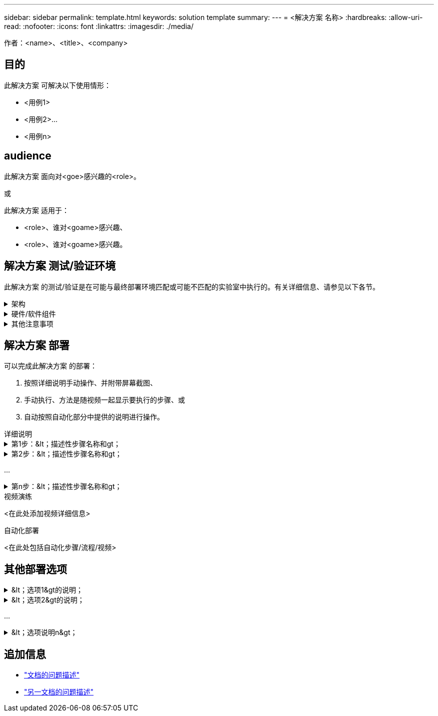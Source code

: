 ---
sidebar: sidebar 
permalink: template.html 
keywords: solution template 
summary:  
---
= <解决方案 名称>
:hardbreaks:
:allow-uri-read: 
:nofooter: 
:icons: font
:linkattrs: 
:imagesdir: ./media/


[role="lead"]
作者：<name>、<title>、<company>



== 目的

此解决方案 可解决以下使用情形：

* <用例1>
* <用例2>...
* <用例n>




== audience

此解决方案 面向对<goe>感兴趣的<role>。

或

此解决方案 适用于：

* <role>、谁对<goame>感兴趣、
* <role>、谁对<goame>感兴趣。




== 解决方案 测试/验证环境

此解决方案 的测试/验证是在可能与最终部署环境匹配或可能不匹配的实验室中执行的。有关详细信息、请参见以下各节。

.架构
[%collapsible]
====
image::image-name.jpg[解决方案 架构图]

====
.硬件/软件组件
[%collapsible]
====
|===


3+| * 硬件 * 


| <硬件名称> | <型号/版本> | 更多信息 


3+| *软件* 


| <软件名称> | version | 更多信息 
|===
====
.其他注意事项
[%collapsible]
====
* 注1
* 注2：
* 注n


====


== 解决方案 部署

可以完成此解决方案 的部署：

. 按照详细说明手动操作、并附带屏幕截图、
. 手动执行、方法是随视频一起显示要执行的步骤、或
. 自动按照自动化部分中提供的说明进行操作。


[role="tabbed-block"]
====
.详细说明
--
.第1步：&lt；描述性步骤名称和gt；
[%collapsible]
=====
. 任务1
. 任务2...
. 任务n


=====
.第2步：&lt；描述性步骤名称和gt；
[%collapsible]
=====
. 任务1
. 任务2...
. 任务n


=====
...

.第n步：&lt；描述性步骤名称和gt；
[%collapsible]
=====
. 任务1
. 任务2...
. 任务n


=====
--
.视频演练
--
<在此处添加视频详细信息>

--
.自动化部署
--
<在此处包括自动化步骤/流程/视频>

--
====


== 其他部署选项

.&lt；选项1&gt的说明；
[%collapsible]
====
<在此处输入选项的详细信息>

====
.&lt；选项2&gt的说明；
[%collapsible]
====
<在此处输入选项的详细信息>

====
...

.&lt；选项说明n&gt；
[%collapsible]
====
<在此处输入选项的详细信息>

====


== 追加信息

* link:somewhere.html["文档的问题描述"]
* link:somewhere-else.html["另一文档的问题描述"]

